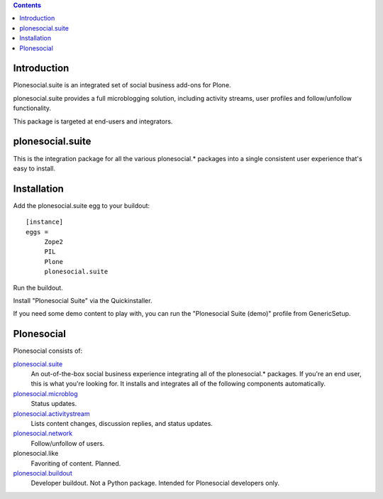 .. contents::

Introduction
============

Plonesocial.suite is an integrated set of social business add-ons for Plone.

plonesocial.suite provides a full microblogging solution, 
including activity streams, user profiles and follow/unfollow functionality.

This package is targeted at end-users and integrators.

plonesocial.suite
=================

This is the integration package for all the various plonesocial.* packages
into a single consistent user experience that's easy to install.


Installation
============

Add the plonesocial.suite egg to your buildout::

    [instance]
    eggs = 
         Zope2
         PIL
         Plone
         plonesocial.suite

Run the buildout.

Install "Plonesocial Suite" via the Quickinstaller.

If you need some demo content to play with, you can run the
"Plonesocial Suite (demo)" profile from GenericSetup.   


Plonesocial
===========

Plonesocial consists of:

`plonesocial.suite`_
 An out-of-the-box social business experience integrating all of the plonesocial.* packages.
 If you're an end user, this is what you're looking for.
 It installs and integrates all of the following components automatically.

`plonesocial.microblog`_
 Status updates.

`plonesocial.activitystream`_
 Lists content changes, discussion replies, and status updates.

`plonesocial.network`_
 Follow/unfollow of users.

plonesocial.like
 Favoriting of content. Planned.

`plonesocial.buildout`_
 Developer buildout. Not a Python package. Intended for Plonesocial developers only.

.. _plonesocial.suite: https://github.com/cosent/plonesocial.suite
.. _plonesocial.microblog: https://github.com/cosent/plonesocial.microblog
.. _plonesocial.activitystream: https://github.com/cosent/plonesocial.activitystream
.. _plonesocial.network: https://github.com/cosent/plonesocial.network
.. _plonesocial.buildout: https://github.com/cosent/plonesocial.buildout

